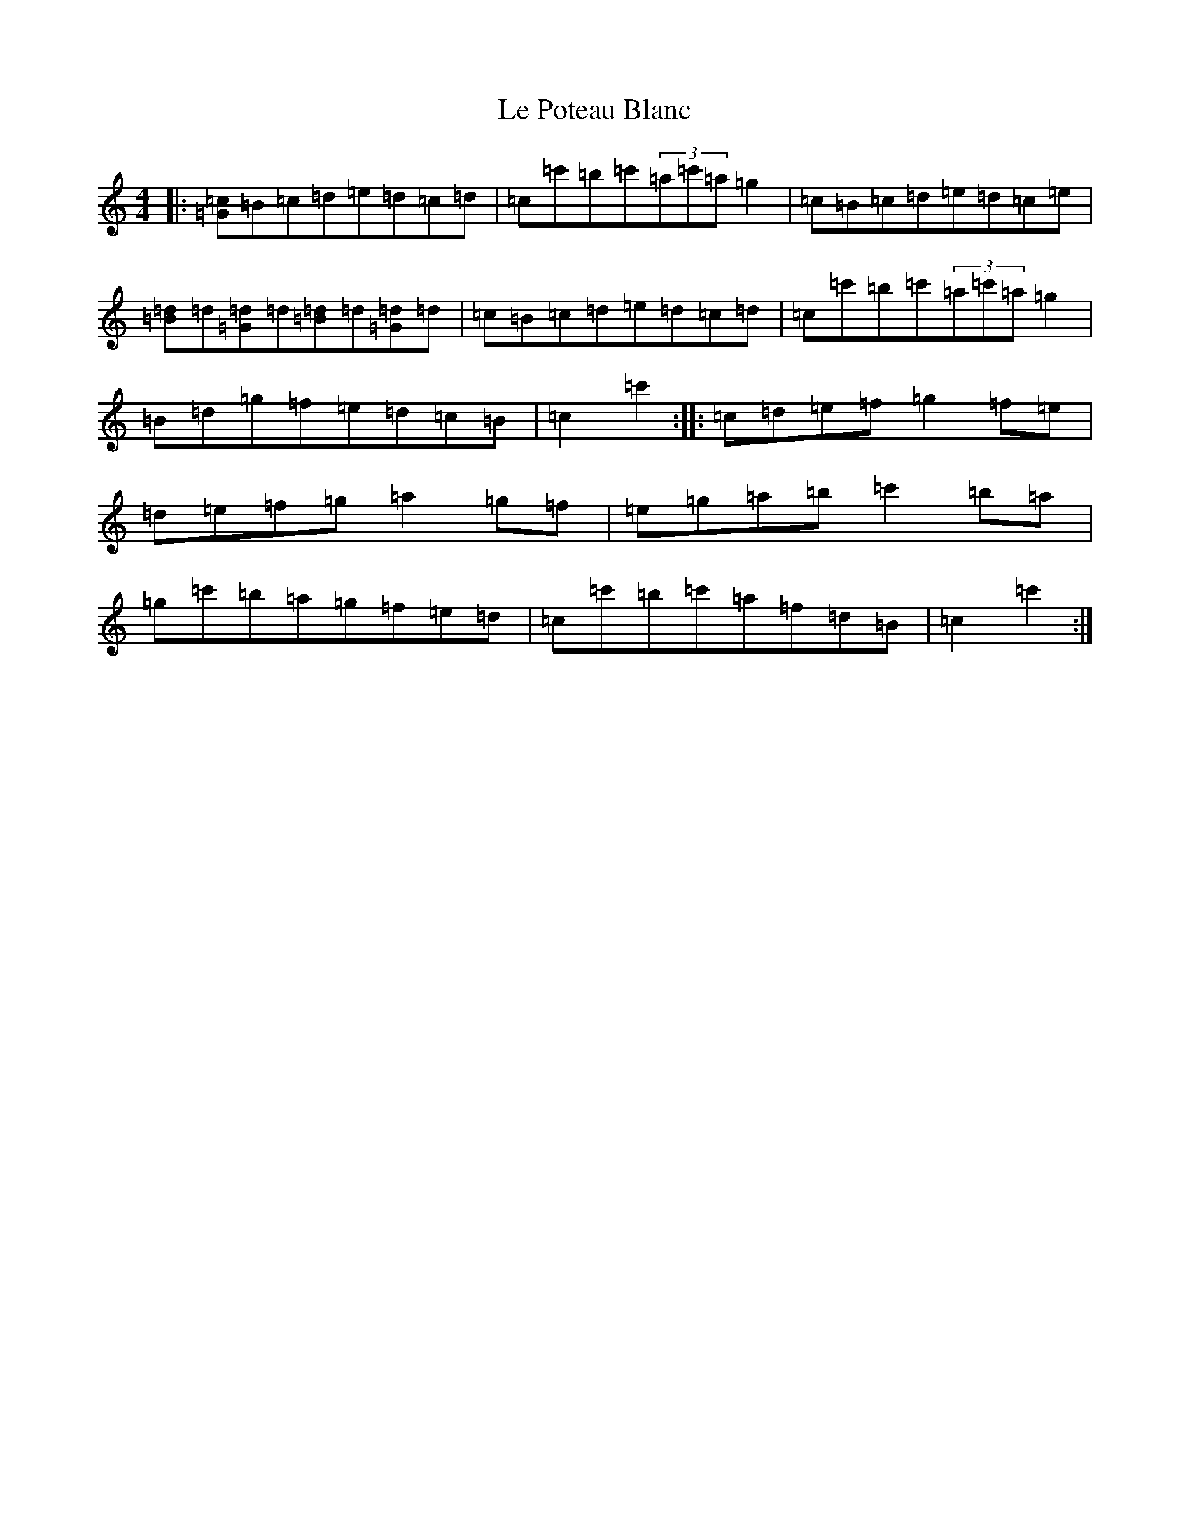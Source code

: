 X: 17572
T: Le Poteau Blanc
S: https://thesession.org/tunes/5389#setting5389
Z: A Major
R: reel
M: 4/4
L: 1/8
K: C Major
|:[=G=c]=B=c=d=e=d=c=d|=c=c'=b=c'(3=a=c'=a=g2|=c=B=c=d=e=d=c=e|[=B=d]=d[=G=d]=d[=B=d]=d[=G=d]=d|=c=B=c=d=e=d=c=d|=c=c'=b=c'(3=a=c'=a=g2|=B=d=g=f=e=d=c=B|=c2=c'2:||:=c=d=e=f=g2=f=e|=d=e=f=g=a2=g=f|=e=g=a=b=c'2=b=a|=g=c'=b=a=g=f=e=d|=c=c'=b=c'=a=f=d=B|=c2=c'2:|